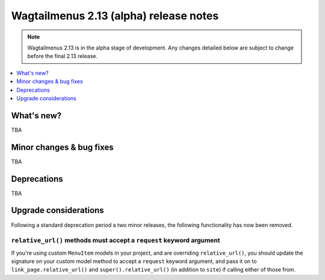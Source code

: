 =======================================
Wagtailmenus 2.13 (alpha) release notes
=======================================

.. NOTE ::
    
    Wagtailmenus 2.13 is in the alpha stage of development. Any changes
    detailed below are subject to change before the final 2.13 release.


.. contents::
    :local:
    :depth: 1


What's new?
===========

TBA


Minor changes & bug fixes 
=========================

TBA


Deprecations
============

TBA


Upgrade considerations
======================

Following a standard deprecation period a two minor releases, the following functionality has now been removed.


``relative_url()`` methods must accept a ``request`` keyword argument
---------------------------------------------------------------------

If you're using custom ``MenuItem`` models in your project, and are overriding ``relative_url()``, you should update the signature on your custom model method to accept a ``request`` keyword argument, and pass it on to ``link_page.relative_url()`` and ``super().relative_url()`` (in addition to ``site``) if calling either of those from.

